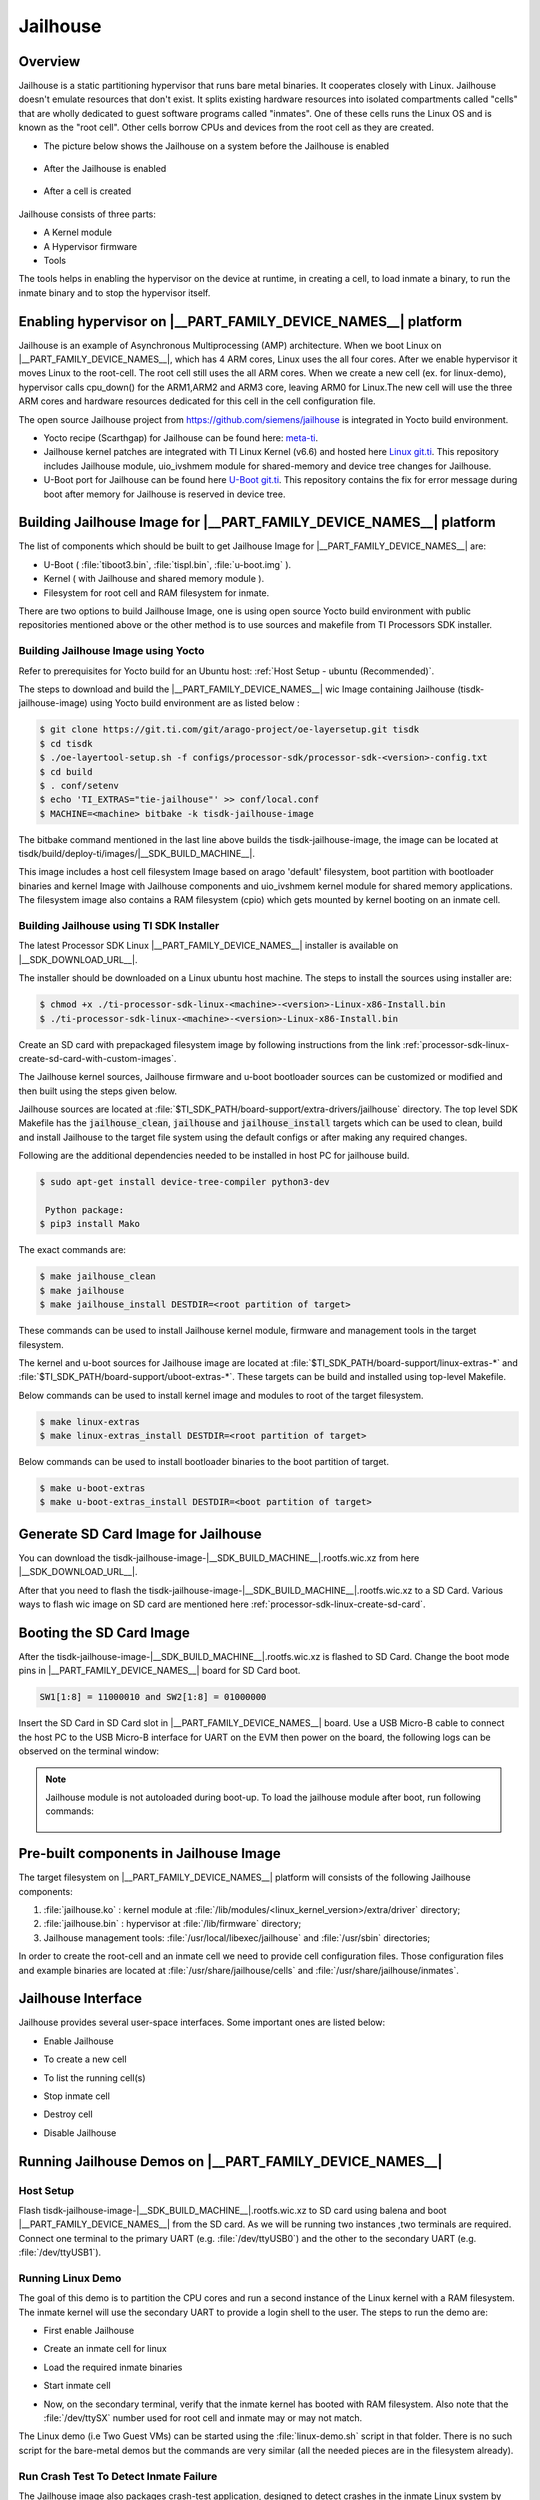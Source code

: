 #########
Jailhouse
#########

********
Overview
********

Jailhouse is a static partitioning hypervisor that runs bare metal binaries. It
cooperates closely with Linux. Jailhouse doesn't emulate resources that don't
exist. It splits existing hardware resources into isolated compartments called
"cells" that are wholly dedicated to guest software programs called "inmates".
One of these cells runs the Linux OS and is known as the "root cell". Other cells
borrow CPUs and devices from the root cell as they are created.

* The picture below shows the Jailhouse on a system before the Jailhouse is enabled

.. figure:: ./images/arch_native.png

* After the Jailhouse is enabled

.. figure:: ./images/enable_jailhouse.png

* After a cell is created

.. figure:: ./images/root_inmate_new.png

Jailhouse consists of three parts:

- A Kernel module
- A Hypervisor firmware
- Tools

The tools helps in enabling the hypervisor on the device at runtime, in creating a cell, to load inmate a binary,
to run the inmate binary and to stop the hypervisor itself.

**************************************************************
Enabling hypervisor on |__PART_FAMILY_DEVICE_NAMES__| platform
**************************************************************

Jailhouse is an example of Asynchronous Multiprocessing (AMP) architecture. When we boot Linux on |__PART_FAMILY_DEVICE_NAMES__|,
which has 4 ARM cores, Linux uses the all four cores. After we enable hypervisor
it moves Linux to the root-cell. The root cell still uses the all ARM cores.
When we create a new cell (ex. for linux-demo), hypervisor calls cpu_down()
for the ARM1,ARM2 and ARM3 core, leaving ARM0 for Linux.The new cell will use
the three ARM cores and hardware resources dedicated for this cell in the cell
configuration file.

The open source Jailhouse project from https://github.com/siemens/jailhouse is integrated in Yocto build environment.

- Yocto recipe (Scarthgap) for Jailhouse can be found here: `meta-ti <https://git.ti.com/cgit/arago-project/meta-ti/tree/meta-ti-extras/recipes-ti/jailhouse?h=scarthgap>`__.

- Jailhouse kernel patches are integrated with TI Linux Kernel (v6.6) and hosted here `Linux git.ti <https://git.ti.com/cgit/processor-sdk/linux/>`__. This repository includes Jailhouse module,
  uio_ivshmem module for shared-memory and device tree changes for Jailhouse.

- U-Boot port for Jailhouse can be found here `U-Boot git.ti <https://git.ti.com/cgit/processor-sdk/u-boot/>`__. This repository contains the fix for error
  message during boot after memory for Jailhouse is reserved in device tree.

********************************************************************
Building Jailhouse Image for |__PART_FAMILY_DEVICE_NAMES__| platform
********************************************************************

The list of components which should be built to get Jailhouse Image for |__PART_FAMILY_DEVICE_NAMES__| are:

* U-Boot ( :file:`tiboot3.bin`, :file:`tispl.bin`, :file:`u-boot.img` ).
* Kernel ( with Jailhouse and shared memory module ).
* Filesystem for root cell and RAM filesystem for inmate.

There are two options to build Jailhouse Image, one is using open source Yocto build
environment with public repositories mentioned above or the other method is to
use sources and makefile from TI Processors SDK installer.

Building Jailhouse Image using Yocto
====================================

Refer to prerequisites for Yocto build for an Ubuntu host: :ref:`Host Setup - ubuntu (Recommended)`.

The steps to download and build the |__PART_FAMILY_DEVICE_NAMES__| wic Image containing Jailhouse (tisdk-
jailhouse-image) using Yocto build environment are as listed below :

.. code-block:: console

    $ git clone https://git.ti.com/git/arago-project/oe-layersetup.git tisdk
    $ cd tisdk
    $ ./oe-layertool-setup.sh -f configs/processor-sdk/processor-sdk-<version>-config.txt
    $ cd build
    $ . conf/setenv
    $ echo 'TI_EXTRAS="tie-jailhouse"' >> conf/local.conf
    $ MACHINE=<machine> bitbake -k tisdk-jailhouse-image

The bitbake command mentioned in the last line above builds the tisdk-jailhouse-image,
the image can be located at tisdk/build/deploy-ti/images/|__SDK_BUILD_MACHINE__|.

This image includes a host cell filesystem Image based on arago 'default' filesystem,
boot partition with bootloader binaries and kernel Image with Jailhouse components and
uio_ivshmem kernel module for shared memory applications. The filesystem image
also contains a RAM filesystem (cpio) which gets mounted by kernel booting on an
inmate cell.

Building Jailhouse using TI SDK Installer
=========================================

The latest Processor SDK Linux |__PART_FAMILY_DEVICE_NAMES__| installer is available on |__SDK_DOWNLOAD_URL__|.

The installer should be downloaded on a Linux ubuntu host machine. The steps to
install the sources using installer are:

.. code-block:: console

   $ chmod +x ./ti-processor-sdk-linux-<machine>-<version>-Linux-x86-Install.bin
   $ ./ti-processor-sdk-linux-<machine>-<version>-Linux-x86-Install.bin


Create an SD card with prepackaged filesystem image by following instructions from
the link :ref:`processor-sdk-linux-create-sd-card-with-custom-images`.

The Jailhouse kernel sources, Jailhouse firmware and u-boot bootloader sources
can be customized or modified and then built using the steps given below.

Jailhouse sources are located at :file:`$TI_SDK_PATH/board-support/extra-drivers/jailhouse`
directory. The top level SDK Makefile has the :code:`jailhouse_clean`, :code:`jailhouse` and
:code:`jailhouse_install` targets which can be used to clean, build and install Jailhouse
to the target file system using the default configs or after making any required changes.

Following are the additional dependencies needed to be installed in host PC for jailhouse
build.

.. code-block:: console

   $ sudo apt-get install device-tree-compiler python3-dev

    Python package:
   $ pip3 install Mako

The exact commands are:

.. code-block:: console

   $ make jailhouse_clean
   $ make jailhouse
   $ make jailhouse_install DESTDIR=<root partition of target>

These commands can be used to install Jailhouse kernel module, firmware and
management tools in the target filesystem.

The kernel and u-boot sources for Jailhouse image are located at
:file:`$TI_SDK_PATH/board-support/linux-extras-*` and
:file:`$TI_SDK_PATH/board-support/uboot-extras-*`. These targets can be build
and installed using top-level Makefile.

Below commands can be used to install kernel image and modules to root of the target
filesystem.

.. code-block:: console

   $ make linux-extras
   $ make linux-extras_install DESTDIR=<root partition of target>


Below commands can be used to install bootloader binaries to the boot partition
of target.

.. code-block:: console

   $ make u-boot-extras
   $ make u-boot-extras_install DESTDIR=<boot partition of target>

************************************
Generate SD Card Image for Jailhouse
************************************

You can download the tisdk-jailhouse-image-|__SDK_BUILD_MACHINE__|.rootfs.wic.xz from here |__SDK_DOWNLOAD_URL__|.

After that you need to flash the tisdk-jailhouse-image-|__SDK_BUILD_MACHINE__|.rootfs.wic.xz
to a SD Card. Various ways to flash wic image on SD card are mentioned
here :ref:`processor-sdk-linux-create-sd-card`.

*************************
Booting the SD Card Image
*************************

After the tisdk-jailhouse-image-|__SDK_BUILD_MACHINE__|.rootfs.wic.xz is flashed to SD Card. Change
the boot mode pins in |__PART_FAMILY_DEVICE_NAMES__| board for SD Card boot.

.. code-block:: console

    SW1[1:8] = 11000010 and SW2[1:8] = 01000000

Insert the SD Card in SD Card slot in |__PART_FAMILY_DEVICE_NAMES__| board. Use a
USB Micro-B cable to connect the host PC to the USB Micro-B interface for UART
on the EVM then power on the board, the following logs can be observed on the terminal window:

.. ifconfig:: CONFIG_part_variant in ('AM62X')

    .. code-block:: console

        Trying to boot from MMC2
        Authentication passed
        Authentication passed
        Authentication passed
        Authentication passed
        Authentication passed
        Starting ATF on ARM64 core...
        ...


         _____                    _____           _         _
        |  _  |___ ___ ___ ___   |  _  |___ ___  |_|___ ___| |_
        |     |  _| .'| . | . |  |   __|  _| . | | | -_|  _|  _|
        |__|__|_| |__,|_  |___|  |__|  |_| |___|_| |___|___|_|
              |___|                    |___|

        Arago Project <machine> -

        Arago 2023.10 <machine> -

        <machine> login:

.. ifconfig:: CONFIG_part_variant in ('AM62PX')

   .. code-block:: console

        Trying to boot from MMC2
        Authentication passed
        Authentication passed
        Authentication passed
        Authentication passed
        Authentication passed
        Starting ATF on ARM64 core...

        ...


         _____                    _____           _         _
        |  _  |___ ___ ___ ___   |  _  |___ ___  |_|___ ___| |_
        |     |  _| .'| . | . |  |   __|  _| . | | | -_|  _|  _|
        |__|__|_| |__,|_  |___|  |__|  |_| |___|_| |___|___|_|
              |___|                    |___|

        Arago Project am62pxx-evm -

        Arago 2023.10 am62pxx-evm -

        am62pxx-evm login:

.. note:: 
   Jailhouse module is not autoloaded during boot-up. To load the jailhouse module
   after boot, run following commands:

    .. ifconfig:: CONFIG_part_variant in ('AM62X')

        .. code-block:: console

            root@<machine>: modprobe jailhouse

    .. ifconfig:: CONFIG_part_variant in ('AM62PX')

        .. code-block:: console

            root@am62pxx-evm: modprobe jailhouse

***************************************
Pre-built components in Jailhouse Image
***************************************

The target filesystem on |__PART_FAMILY_DEVICE_NAMES__| platform will consists
of the following Jailhouse components:

#. :file:`jailhouse.ko`  : kernel module at
   :file:`/lib/modules/<linux_kernel_version>/extra/driver` directory;
#. :file:`jailhouse.bin` : hypervisor at :file:`/lib/firmware` directory;
#. Jailhouse management tools:
   :file:`/usr/local/libexec/jailhouse` and :file:`/usr/sbin` directories;

In order to create the root-cell and an inmate cell we need to provide
cell configuration files. Those configuration files and example binaries
are located at :file:`/usr/share/jailhouse/cells` and :file:`/usr/share/jailhouse/inmates`.

*******************
Jailhouse Interface
*******************

Jailhouse provides several user-space interfaces. Some important ones are listed
below:

- Enable Jailhouse

.. ifconfig:: CONFIG_part_variant in ('AM62X')

    .. code-block:: console

        root@<machine>: jailhouse cell enable <root cell config>

.. ifconfig:: CONFIG_part_variant in ('AM62PX')

    .. code-block:: console

        root@am62pxx-evm: jailhouse cell enable <root cell config>

- To create a new cell

.. ifconfig:: CONFIG_part_variant in ('AM62X')

    .. code-block:: console

        root@<machine>: jailhouse cell create <inmate cell config>

.. ifconfig:: CONFIG_part_variant in ('AM62PX')

    .. code-block:: console

        root@am62pxx-evm: jailhouse cell create <inmate cell config>

- To list the running cell(s)

.. ifconfig:: CONFIG_part_variant in ('AM62X')

    .. code-block:: console

        root@<machine>: jailhouse cell list

.. ifconfig:: CONFIG_part_variant in ('AM62PX')

    .. code-block:: console

        root@am62pxx-evm: jailhouse cell list

-  Stop inmate cell

.. ifconfig:: CONFIG_part_variant in ('AM62X')

    .. code-block:: console

        root@<machine>: jailhouse cell shutdown <id or name of inmate cell>

.. ifconfig:: CONFIG_part_variant in ('AM62PX')

   .. code-block:: console

        root@am62pxx-evm: jailhouse cell shutdown <id or name of inmate cell>

-  Destroy cell

.. ifconfig:: CONFIG_part_variant in ('AM62X')

    .. code-block:: console

        root@<machine>: jailhouse cell destroy <id or name of inmate cell>

.. ifconfig:: CONFIG_part_variant in ('AM62PX')

   .. code-block:: console

        root@am62pxx-evm: jailhouse cell destroy <id or name of inmate cell>

-  Disable Jailhouse

.. ifconfig:: CONFIG_part_variant in ('AM62X')

    .. code-block:: console

        root@<machine>: jailhouse disable

.. ifconfig:: CONFIG_part_variant in ('AM62PX')

   .. code-block:: console

        root@am62pxx-evm: jailhouse disable

*********************************************************
Running Jailhouse Demos on |__PART_FAMILY_DEVICE_NAMES__|
*********************************************************

Host Setup
==========

Flash tisdk-jailhouse-image-|__SDK_BUILD_MACHINE__|.rootfs.wic.xz to SD card using balena
and boot |__PART_FAMILY_DEVICE_NAMES__| from the SD card. As we will be running 
two instances ,two terminals are required. Connect one terminal to the primary 
UART (e.g. :file:`/dev/ttyUSB0`) and the other to the secondary UART (e.g. :file:`/dev/ttyUSB1`).

Running Linux Demo
==================

The goal of this demo is to partition the CPU cores and run a second instance of
the Linux kernel with a RAM filesystem. The inmate kernel will use the
secondary UART to provide a login shell to the user. The steps to run
the demo are:

- First enable Jailhouse

.. ifconfig:: CONFIG_part_variant in ('AM62X')

    .. code-block:: console

        root@<machine>: jailhouse enable /usr/share/jailhouse/cells/k3-am625-sk.cell

.. ifconfig:: CONFIG_part_variant in ('AM62PX')

    .. code-block:: console

        root@am62pxx-evm: jailhouse enable /usr/share/jailhouse/cells/k3-am62p5-sk.cell

- Create an inmate cell for linux

.. ifconfig:: CONFIG_part_variant in ('AM62X')

    .. code-block:: console

        root@<machine>: jailhouse cell create /usr/share/jailhouse/cells/k3-am625-sk-linux-demo.cell

.. ifconfig:: CONFIG_part_variant in ('AM62PX')

    .. code-block:: console

        root@am62pxx-evm: jailhouse cell create /usr/share/jailhouse/cells/k3-am62p5-sk-linux-demo.cell

-  Load the required inmate binaries

.. ifconfig:: CONFIG_part_variant in ('AM62X')

    .. code-block:: console

        root@<machine>: jailhouse cell load k3-am625-sk-linux-demo /usr/libexec/jailhouse/linux-loader.bin -a 0x0 -s "kernel=0xe0200000 dtb=0xe0000000" -a 0x1000 /boot/Image -a 0xe0200000 /boot/tisdk-jailhouse-inmate-am62xx-evm.rootfs.cpio -a 0xe2a5e000 /usr/share/jailhouse/inmate-k3-am625-sk.dtb -a 0xe0000000

    linux-loader.bin is a small application provided and built by Jailhouse source
    tree to run inmates. As you can see (-a 0x0) it is loaded to virtual address 0x0.
    "-s "kernel=0xe0200000 dtb=0xe0000000" -a 0x1000" - is the linux_loader argument
    loaded as string to virtual address 0x1000, which instructs the linux-loader to
    branch to the those addresses. Kernel Image is loaded to the virtual address
    0xe0200000, jailhouse inmate ramfs to 0xe2a5e000 and device tree for inmate to 0xe0000000.

.. ifconfig:: CONFIG_part_variant in ('AM62PX')

    linux-loader.bin is a small application provided and built by Jailhouse source
    tree to run inmates. As you can see (-a 0x0) it is loaded to virtual address 0x0.
    "-s "kernel=0x9e0200000 dtb=0x9e0000000" -a 0x1000" - is the linux_loader argument
    loaded as string to virtual address 0x1000, which instructs the linux-loader to
    branch to the those addresses. Kernel Image is loaded to the virtual address
    0x9e0200000, jailhouse inmate ramfs to 0x9e2a5e000 and device tree for inmate to 0x9e0000000.

    .. code-block:: console

        root@am62pxx-evm: jailhouse cell load k3-am62p5-sk-linux-demo /usr/libexec/jailhouse/linux-loader.bin -a 0x0 -s "kernel=0x9e0200000 dtb=0x9e0000000" -a 0x1000 /boot/Image -a 0x9e0200000 /boot/tisdk-jailhouse-inmate-am62pxx-evm.rootfs.cpio -a 0x9e2a5e000 /usr/share/jailhouse/inmate-k3-am62p5-sk.dtb -a 0x9e0000000

-  Start inmate cell

.. ifconfig:: CONFIG_part_variant in ('AM62X')

    .. code-block:: console

        root@<machine>: jailhouse cell start k3-am625-sk-linux-demo

.. ifconfig:: CONFIG_part_variant in ('AM62PX')

    .. code-block:: console

        root@am62pxx-evm: jailhouse cell start k3-am62p5-sk-linux-demo

- Now, on the secondary terminal, verify that the inmate kernel has booted with RAM filesystem.
  Also note that the :file:`/dev/ttySX` number used for root cell and inmate may or may not match.

.. ifconfig:: CONFIG_part_variant in ('AM62X')

    .. code-block:: console

        [  OK  ] Finished Record Runlevel Change in UTMP.

         _____                    _____           _         _
        |  _  |___ ___ ___ ___   |  _  |___ ___  |_|___ ___| |_
        |     |  _| .'| . | . |  |   __|  _| . | | | -_|  _|  _|
        |__|__|_| |__,|_  |___|  |__|  |_| |___|_| |___|___|_|
              |___|                    |___|

        Arago Project <machine> -

        Arago 2023.10 <machine> -

        <machine> login: root

.. ifconfig:: CONFIG_part_variant in ('AM62PX')

   .. code-block:: console

        [  OK  ] Finished Record Runlevel Change in UTMP.

        |  _  |___ ___ ___ ___   |  _  |___ ___  |_|___ ___| |_
        |     |  _| .'| . | . |  |   __|  _| . | | | -_|  _|  _|
        |__|__|_| |__,|_  |___|  |__|  |_| |___|_| |___|___|_|
            |___|                    |___|
 
        Arago Project am62pxx-evm -
 
        Arago 2023.10 am62pxx-evm -
 
        am62pxx-evm login: root

The Linux demo (i.e Two Guest VMs) can be started using the :file:`linux-demo.sh` script
in that folder. There is no such script for the bare-metal demos but the commands
are very similar (all the needed pieces are in the filesystem already).

Run Crash Test To Detect Inmate Failure
=======================================

The Jailhouse image also packages crash-test application, designed to detect crashes
in the inmate Linux system by sending ICMP packets at regular intervals from the root
side. If the application fails to receive ICMP echo reply packets within the expected
timeframe, it prints "No response received for packet x" on the console which signifies
a potential crash in the inmate Linux system.

It utilizes network interface created on both root and inmate side using the ivshmem
net module to facilitate communication between the root side and the inmate Linux
system. It ensures continuous monitoring for effective crash detection.

Crash test application can be run by using the :file:`linux-demo.sh` script present in
:file:`/usr/share/jailhouse`.

To start crash test after linux demo

.. code-block:: console

   root@<machine>: ./usr/share/jailhouse/linux-demo.sh -c

To start crash test in background mode

.. code-block:: console

   root@<machine>: ./usr/share/jailhouse/linux-demo.sh -c -b

To skip crash test and only start linux demo

.. code-block:: console

   root@<machine>: ./usr/share/jailhouse/linux-demo.sh

Adding custom demos or applications in Inmate Filesystem
========================================================

Custom demos can also be run in inmate after copying the required files in RAM filesystem.
This can be done using following steps:-

- Extract the tisdk-jailhouse-inmate-|__SDK_BUILD_MACHINE__|.rootfs.cpio file in a separate folder(ex. temp) in
  linux host PC. This file is present in :file:`/media/$USER/root/boot/` or from output from
  yocto build.

.. code-block:: console

    $ cpio -iv < <path to cpio>/tisdk-jailhouse-inmate-image-<machine>.rootfs.cpio

- Copy the your :file:`demo/app` to folder where cpio is extracted

.. code-block:: console

    $ cp <TI-SDK-PATH>/board-support/extra-drivers/jailhouse/tools/demos/ivshmem-demo <path to extracted cpio>

- Generate a new cpio file

.. code-block:: console

    $ find . | sort | cpio --reproducible -o -H newc -R root:root > <path you want to save your new cpio>/tisdk-jailhouse-inmate-<machine>.rootfs.cpio

Running Shared Memory Demo
==========================

The Jailhouse image contains modules for userspace I/O system (UIO) and Inter-VM
shared memory (IVSHMEM). This allows VMs to communicate with each other via a
shared memory mechanism.The IVSHMEM device is emulated in the hypervisor, and the
shared memory regions are reserved in the DTB for cross-cell communication.

For shared-memory demo we can use :file:`ivshmem-demo` application located at :file:`tools/demos`
in Jailhouse source directory. :file:`ivshmem-demo` application is already packaged in root and inmate.

Boot the Jailhouse image and run the linux demo script. After both root and
linux inmate are is started to check whether the device node exists run

.. code-block:: console

   root@<machine>: ls /dev/uio0
   root@<machine>: cat /proc/interrupts | grep uio.

Run ivshmem-demo on both root and inmate cell

- Root cell

.. ifconfig:: CONFIG_part_variant in ('AM62X')

    .. code-block:: console

        root@<machine>:/usr/share/jailhouse# ivshmem-demo
        ID = 0
        Maximum peers = 3
        state[0] = 1
        state[1] = 0
        state[2] = 3
        rw[0] = 0
        rw[1] = -1
        rw[2] = 1
        in@0x0000 = 0
        in@0x2000 = -1
        in@0x4000 = -1

        Sending interrupt 1 to peer 1

        Sending interrupt 1 to peer 1

        Sending interrupt 1 to peer 1

        Sending interrupt 1 to peer 1

        Interrupt #1
        state[0] = 1
        state[1] = 0
        state[2] = 0
        rw[0] = 1
        rw[1] = -1
        rw[2] = 1
        in@0x0000 = 10
        in@0x2000 = -1
        in@0x4000 = -1

.. ifconfig:: CONFIG_part_variant in ('AM62PX')

    .. code-block:: console

        root@am62pxx-evm:/usr/share/jailhouse# ivshmem-demo
        ID = 0
        Maximum peers = 3
        state[0] = 1
        state[1] = 0
        state[2] = 3
        rw[0] = 0
        rw[1] = -1
        rw[2] = 1
        in@0x0000 = 0
        in@0x2000 = -1
        in@0x4000 = -1

        Sending interrupt 1 to peer 1

        Sending interrupt 1 to peer 1

        Sending interrupt 1 to peer 1

        Sending interrupt 1 to peer 1

        Interrupt #1
        state[0] = 1
        state[1] = 0
        state[2] = 0
        rw[0] = 1
        rw[1] = -1
        rw[2] = 1
        in@0x0000 = 10
        in@0x2000 = -1
        in@0x4000 = -1


- Inmate cell

.. ifconfig:: CONFIG_part_variant in ('AM62X')

    .. code-block:: console

        root@<machine>:/home# ./ivshmem-demo
        main program startedID = 2
        Maximum peers = 3
        state[0] = 0
        state[1] = 0
        state[2] = 3
        rw[0] = -1
        rw[1] = -1
        rw[2] = 0
        in@0x0000 = �
        in@0x2000 = -1
        in@0x4000 = -1

        Sending interrupt 3 to peer 0

        Sending interrupt 3 to peer 0

        Interrupt #1
        state[0] = 1
        state[1] = 0
        state[2] = 3
        rw[0] = 0
        rw[1] = -1
        rw[2] = 1
        in@0x0000 =
        in@0x2000 = -1
        in@0x4000 = -1

        Sending interrupt 3 to peer 0

        Sending interrupt 3 to peer 0

        Sending interrupt 3 to peer 0

        Sending interrupt 3 to peer 0
        ^C

.. ifconfig:: CONFIG_part_variant in ('AM62PX')

   .. code-block:: console

        root@am62pxx-evm:/home# ./ivshmem-demo
        main program startedID = 2
        Maximum peers = 3
        state[0] = 0
        state[1] = 0
        state[2] = 3
        rw[0] = -1
        rw[1] = -1
        rw[2] = 0
        in@0x0000 = �
        in@0x2000 = -1
        in@0x4000 = -1

        Sending interrupt 3 to peer 0

        Sending interrupt 3 to peer 0

        Interrupt #1
        state[0] = 1
        state[1] = 0
        state[2] = 3
        rw[0] = 0
        rw[1] = -1
        rw[2] = 1
        in@0x0000 =
        in@0x2000 = -1
        in@0x4000 = -1

        Sending interrupt 3 to peer 0

        Sending interrupt 3 to peer 0

        Sending interrupt 3 to peer 0

        Sending interrupt 3 to peer 0
        ^C

You can see interrupts will be received in both inmate and root cell. Also, check
the values using 

.. code-block:: console

   root@<machine>:~# cat /proc/interrupts | grep uio

Below changes in :file:`ivshmem-demo.c` can be done to send characters from root to inmate
and vice versa.

.. code-block:: console

    diff --git a/tools/demos/ivshmem-demo.c b/tools/demos/ivshmem-demo.c
    index f9ef438e..4e1d26db 100644
    --- a/tools/demos/ivshmem-demo.c
    +++ b/tools/demos/ivshmem-demo.c
    @@ -75,7 +75,9 @@ static void print_shmem(void)
        printf("rw[0] = %d\n", rw[0]);
        printf("rw[1] = %d\n", rw[1]);
        printf("rw[2] = %d\n", rw[2]);
    -   printf("in@0x0000 = %d\n", in[0/4]);
    +   //printf("in@0x0000 = %d\n", in[0/4]);
    +   char *s = (char *)in;
    +   printf("in@0x0000 = %c\n", s[0]);
        printf("in@0x2000 = %d\n", in[0x2000/4]);
        printf("in@0x4000 = %d\n", in[0x4000/4]);
    }
    @@ -193,7 +195,8 @@ int main(int argc, char *argv[])
                                error(1, errno, "read(uio)");

                        rw[id] = int_count;
    -                   out[0] = int_count * 10;
    +                   //out[0] = int_count * 10;
    +                   memcpy((void *)out, "H", sizeof("H"));
                        printf("\nInterrupt #%d\n", int_count);
                        print_shmem();

It will send character (here "H") to root to inmate or vice versa when an interrupt
is received.

.. note::

    You may shutdown and start the same binary multiple times. Every time you start
    the binary, it starts from the beginning.

    If you have different binaries which use the same cell resources, you may reuse
    the created cell to run them. You need just shutdown the cell, load another
    binary and start it. If you need to run different binaries that requires different
    resources, you need to shutdown the running cell, destroy it, create a new one
    with required resources, load a new binary and start it.

Running Ethernet Demo
=====================

This application demonstrates how to use IVSHMEM Ethernet to communicate with another 
linux inmate cell in the Jailhouse hypervisor. Configure the eth1 in root cell and eth0 in
inmate cell and ping.

- In inmate cell

.. code-block:: console

   root@<machine>: ifconfig enp0s1 192.168.0.2

- In root cell

.. code-block:: console

   root@<machine>: ifconfig enP1p0s1 192.168.0.3

Ping enp0s1 using enP1p0s1 #ping 192.168.0.2 in root cell or ping enP1p0s1 using enp0s1
ping 192.168.0.3 in inmate cell.

Ex. ping to inmate cell from root cell

.. code-block:: console

   root@<machine>: ping 192.168.0.2
   PING 192.168.0.2 (192.168.0.2): 56 data bytes
   64 bytes from 192.168.0.2: seq=0 ttl=64 time=0.707 ms
   64 bytes from 192.168.0.2: seq=1 ttl=64 time=0.373 ms

Running Baremetal Demos
=======================

Jailhouse comes with inmate demos located at the :file:`inmates/demos` directory. We will
see the working of two demo inmates: gic-demo and uart-demo. Those are very simple
bare-metal applications that demonstrate a uart and arm-timer interrupt. These
demos are common for all Jailhouse platforms.

Running UART Demo
-----------------

- Enable Jailhouse

.. ifconfig:: CONFIG_part_variant in ('AM62X')

    .. code-block:: console

        root@<machine>: jailhouse enable /usr/share/jailhouse/cells/k3-am625-sk.cell

.. ifconfig:: CONFIG_part_variant in ('AM62PX')

   .. code-block:: console

        root@am62pxx-evm: jailhouse enable /usr/share/jailhouse/cells/k3-am62p5-sk.cell

- Create a inmate cell

.. ifconfig:: CONFIG_part_variant in ('AM62X')

    .. code-block:: console

        root@<machine>: jailhouse cell create /usr/share/jailhouse/cells/k3-am625-sk-inmate-demo.cell

.. ifconfig:: CONFIG_part_variant in ('AM62PX')

   .. code-block:: console

        root@am62pxx-evm: jailhouse cell create /usr/share/jailhouse/cells/k3-am62p5-sk-inmate-demo.cell

- load uart-demo.bin in inmate cell

.. ifconfig:: CONFIG_part_variant in ('AM62X')

    .. code-block:: console

        root@<machine>: jailhouse cell load inmate-demo /usr/share/jailhouse/inmates/uart-demo.bin

.. ifconfig:: CONFIG_part_variant in ('AM62PX')

   .. code-block:: console

        root@am62pxx-evm: jailhouse cell load inmate-demo /usr/share/jailhouse/inmates/uart-demo.bin

- Start inmate cell

.. ifconfig:: CONFIG_part_variant in ('AM62X')

    .. code-block:: console

        root@<machine>: jailhouse cell start inmate-demo

.. ifconfig:: CONFIG_part_variant in ('AM62PX')

   .. code-block:: console

        root@am62pxx-evm: jailhouse cell start inmate-demo 

- You will see UART demo running in secondary terminal for inmate

.. code-block:: console

    Hello 1 from cell!
    Hello 2 from cell!
    Hello 3 from cell!
    Hello 4 from cell!
    Hello 5 from cell!
    Hello 6 from cell!
    Hello 7 from cell!
    Hello 8 from cell!

Running GIC Demo
----------------

- Enable Jailhouse

.. ifconfig:: CONFIG_part_variant in ('AM62X')

    .. code-block:: console

        root@<machine>: jailhouse enable /usr/share/jailhouse/cells/k3-am625-sk.cell

.. ifconfig:: CONFIG_part_variant in ('AM62PX')

   .. code-block:: console

        root@am62pxx-evm: jailhouse enable /usr/share/jailhouse/cells/k3-am62p5-sk.cell

- Create a inmate cell

.. ifconfig:: CONFIG_part_variant in ('AM62X')

    .. code-block:: console

        root@<machine>: jailhouse cell create /usr/share/jailhouse/cells/k3-am625-sk-inmate-demo.cell

.. ifconfig:: CONFIG_part_variant in ('AM62PX')

   .. code-block:: console

        root@am62pxx-evm: jailhouse cell create /usr/share/jailhouse/cells/k3-am62p5-sk-inmate-demo.cell


- Load gic-demo.bin in inmate cell

.. ifconfig:: CONFIG_part_variant in ('AM62X')

    .. code-block:: console

        root@<machine>: jailhouse cell load inmate-demo /usr/share/jailhouse/inmates/gic-demo.bin

.. ifconfig:: CONFIG_part_variant in ('AM62PX')

   .. code-block:: console

        root@am62pxx-evm: jailhouse cell load inmate-demo /usr/share/jailhouse/inmates/gic-demo.bin

- Start inmate cell

.. ifconfig:: CONFIG_part_variant in ('AM62X')

    .. code-block:: console

        root@<machine>: jailhouse cell start inmate-demo

.. ifconfig:: CONFIG_part_variant in ('AM62PX')

   .. code-block:: console

        root@am62pxx-evm: jailhouse cell start inmate-demo

- You will see GIC demo running in secondary terminal inmate

.. code-block:: console

    Initializing the GIC...
    Initializing the timer...
    Timer fired, jitter:   9324 ns, min:   9324 ns, max:   9324 ns
    Timer fired, jitter:   4794 ns, min:   4794 ns, max:   9324 ns
    Timer fired, jitter:   4289 ns, min:   4289 ns, max:   9324 ns
    Timer fired, jitter:   4249 ns, min:   4249 ns, max:   9324 ns
    Timer fired, jitter:    739 ns, min:    739 ns, max:   9324 ns
    Timer fired, jitter:   4489 ns, min:    739 ns, max:   9324 ns
    Timer fired, jitter:   4184 ns, min:    739 ns, max:   9324 ns
    Timer fired, jitter:   4184 ns, min:    739 ns, max:   9324 ns
    Timer fired, jitter:   5034 ns, min:    739 ns, max:   9324 ns

******************
Memory Reservation
******************

Linux kernel has to reserve some memory for Jailhouse hypervisor and for inmate.
This memory has to be reserved statically. Following example shows reservation of
518MB physical memory for hypervisor, inmates and also shared memory region for
cross-cell communication.

.. ifconfig:: CONFIG_part_variant in ('AM62X')

    .. code-block:: dts

        hyp_mem: jailhouse@dfa00000 {
            reg = <0x0 0xdfa00000 0x0 0x20600000>;
            alignment = <0x1000>;
            no-map;
        };

.. ifconfig:: CONFIG_part_variant in ('AM62PX')

    .. code-block:: dts

        hyp_mem: jailhouse@9dfa00000 {
            reg = <0x00000009 0xdfa00000 0x0 0x20600000>;
            alignment = <0x1000>;
            no-map;
        };

****************************
Hardware Modules Reservation
****************************

Jailhouse is a partitioning hypervisor. This means a HW peripheral is in exclusive
control of one of the cells. Jailhouse cell config file defines this ownership to
ensure that all accesses to peripherals are isolated between different cells.
Access to any peripheral outside of the owned will be treated as violation, and
Jailhouse will park that cell. To ensure that Linux uses only the assigned peripheral,
we can disable the peripherals which are owned by the other cell.

Following nodes describe an example of how devices are disabled in the root cell
device tree.

.. code-block:: dts

    /* Disable uart used by inmate cell */
    &main_uart1 {
        status = "disabled";
    };

    /* Disable emmc instance used by inmate cell */
    &sdhci0 {
        status = "disabled";
    };

***********************
Root-cell configuration
***********************

When hypervisor is being enabled it creates a cell for Linux and moves it to that
cell. The cell is called as "root-cell". The cell configuration as a "*.c" which
gets compiled to "*.cell" file. The hypervisor uses the "cell" file to create a
cell. The cell configuration describes memory regions and their attributes which
will be used by the cell,

.. ifconfig:: CONFIG_part_variant in ('AM62X')

    .. code-block:: c

        .mem_regions = {
        /* IVSHMEM shared memory regions for 00:00.0 (demo)
        {
            .phys_start = 0xdfa00000,
            .virt_start = 0xdfa00000,
            .size = 0x10000,
            .flags = JAILHOUSE_MEM_READ,
        },
        {
            .phys_start = 0xdfa10000,
            .virt_start = 0xdfa10000,
            .size = 0x10000,
            .flags = JAILHOUSE_MEM_READ | JAILHOUSE_MEM_WRITE,
        },
        /* Peer 0  {
            .phys_start = 0xdfa20000,
            .virt_start = 0xdfa20000,
            .size = 0x10000,
            .flags = JAILHOUSE_MEM_READ | JAILHOUSE_MEM_WRITE,
        },
        /* Peer 1  {
            .phys_start = 0xdfa30000,
            .virt_start = 0xdfa30000,
            .size = 0x10000,
            .flags = JAILHOUSE_MEM_READ,
        },
        /* Peer 2  {
            .phys_start = 0xdfa40000,
            .virt_start = 0xdfa40000,
            .size = 0x10000,
            .flags = JAILHOUSE_MEM_READ,
        },
        /* IVSHMEM shared memory region for 00:01.0
        JAILHOUSE_SHMEM_NET_REGIONS(0xdfb00000, 0),
        {
            .phys_start = 0x01810000,
            .virt_start = 0x01810000,
            .size = 0x00070000,
            .flags = JAILHOUSE_MEM_READ | JAILHOUSE_MEM_WRITE |
            JAILHOUSE_MEM_IO,
        },
        {
            .phys_start = 0x018a0000,
            .virt_start = 0x018a0000,
            .size = 0x00060000,
            .flags = JAILHOUSE_MEM_READ | JAILHOUSE_MEM_WRITE |
            JAILHOUSE_MEM_IO,
        },
        /* RAM  {
            .phys_start = 0x80000000,
            .virt_start = 0x80000000,
            .size = 0x5fa00000,
            .flags = JAILHOUSE_MEM_READ | JAILHOUSE_MEM_WRITE |
            JAILHOUSE_MEM_EXECUTE,
        },
        /* RAM. Reserved for inmates {
            .phys_start = 0xe0000000,
            .virt_start = 0xe0000000,
            .size = 0x20000000,
            .flags = JAILHOUSE_MEM_READ | JAILHOUSE_MEM_WRITE |
            JAILHOUSE_MEM_EXECUTE,
        },


.. ifconfig:: CONFIG_part_variant in ('AM62PX')

    .. code-block:: c
        
        .mem_regions = {
        /* IVSHMEM shared memory regions for 00:00.0 (demo)
        {
            .phys_start = 0x9dfa00000,
            .virt_start = 0x9dfa00000,
            .size = 0x10000,
            .flags = JAILHOUSE_MEM_READ,
        },
        {
            .phys_start = 0x9dfa10000,
            .virt_start = 0x9dfa10000,
            .size = 0x10000,
            .flags = JAILHOUSE_MEM_READ | JAILHOUSE_MEM_WRITE,
        },
        /* Peer 0 {
            .phys_start = 0x9dfa20000,
            .virt_start = 0x9dfa20000,
            .size = 0x10000,
            .flags = JAILHOUSE_MEM_READ | JAILHOUSE_MEM_WRITE,
        },
        /* Peer 1 {
            .phys_start = 0x9dfa30000,
            .virt_start = 0x9dfa30000,
            .size = 0x10000,
            .flags = JAILHOUSE_MEM_READ,
        },
        /* Peer 2 {
            .phys_start = 0x9dfa40000,
            .virt_start = 0x9dfa40000,
            .size = 0x10000,
            .flags = JAILHOUSE_MEM_READ,
        },
        /* IVSHMEM shared memory region for 00:01.0
        JAILHOUSE_SHMEM_NET_REGIONS(0x9dfb00000, 0),
        {
            .phys_start = 0x01810000,
            .virt_start = 0x01810000,
            .size = 0x00070000,
            .flags = JAILHOUSE_MEM_READ | JAILHOUSE_MEM_WRITE |
            JAILHOUSE_MEM_IO,
        },
        {
            .phys_start = 0x018a0000,
            .virt_start = 0x018a0000,
            .size = 0x00060000,
            .flags = JAILHOUSE_MEM_READ | JAILHOUSE_MEM_WRITE |
            JAILHOUSE_MEM_IO,
        },
        /* RAM {
            .phys_start = 0x80000000,
            .virt_start = 0x80000000,
            .size = 0x80000000,
            .flags = JAILHOUSE_MEM_READ | JAILHOUSE_MEM_WRITE |
            JAILHOUSE_MEM_EXECUTE,
        },
        /* RAM {
            .phys_start = 0x880000000,
            .virt_start = 0x880000000,
            .size = 0x15fa00000,
            .flags = JAILHOUSE_MEM_READ | JAILHOUSE_MEM_WRITE |
            JAILHOUSE_MEM_EXECUTE,
        },
        /* RAM. Reserved for inmates {
            .phys_start = 0x9e0000000,
            .virt_start = 0x9e0000000,
            .size = 0x20000000,
            .flags = JAILHOUSE_MEM_READ | JAILHOUSE_MEM_WRITE |
            JAILHOUSE_MEM_EXECUTE,
        },


bitmap of CPU cores dedicated for the cell,

.. code-block:: c

    .cpus = {
            0xf,
        },

bitmap of interrupt controller SPI interrupts

.. code-block:: c

    .irqchips = {
        {
            .address = 0x01800000,
            .pin_base = 32,
            .pin_bitmap = {
            0xffffffff, 0xffffffff, 0xffffffff, 0xffffffff,
            },
        },
        {
            .address = 0x01800000,
            .pin_base = 160,
            .pin_bitmap = {
            0xffffffff, 0xffffffff, 0xffffffff, 0xffffffff,
            },
        },
        {
            .address = 0x01800000,
            .pin_base = 288,
            .pin_bitmap = {
            0xffffffff, 0xffffffff, 0xffffffff, 0xffffffff,
            },
        },
        {
            .address = 0x01800000,
            .pin_base = 416,
            .pin_bitmap = {
            0xffffffff, 0xffffffff, 0xffffffff, 0xffffffff,
            },
        },
        {
            .address = 0x01800000,
            .pin_base = 544,
            .pin_bitmap = {
            0xffffffff, 0xffffffff, 0xffffffff, 0xffffffff,
            },
        },
    },

and some other parameters. That is for all the cells.

In addition to that the root cell also allocates the physical memory for the
hypervisor.

.. ifconfig:: CONFIG_part_variant in ('AM62X')

    .. code-block:: c

        .hypervisor_memory = {
            .phys_start = 0xdfc00000,
            .size = 0x400000,
        },

.. ifconfig:: CONFIG_part_variant in ('AM62PX')

   .. code-block:: c

        .hypervisor_memory = {
            .phys_start = 0x9dfc00000,
            .size = 0x400000,
        },

The "memory regions" section is used by hypervisor to create the second stage
MMU translation table.

***********
Performance
***********

Cache Benchmark
===============

In the Jailhouse hypervisor environment, cache benchmarking involves executing
cache-intensive operations, like the dd command, on the root side, while simultaneously
employing the perf tool on the inmate side to measure cache performance metrics.
This setup ensures that the cache activity generated on the root side is monitored
in real-time on the inmate side, allowing user to analyze cache hit rates, misses,
and other relevant metrics. Both the root and inmate system share one instance of L2
cache sized at 512KiB. It's important to emphasize that the performance observed
during cache benchmarking in a Jailhouse hypervisor environment may vary due to
several factors. These include workload characteristics, cache utilization patterns,
system resource availability, and potential interference from other processes or
system activities.

.. ifconfig:: CONFIG_part_variant in ('AM62X')

    Root

    .. code-block:: console

        root@<machine>:/usr/share/jailhouse# dd if=/dev/zero of=large_file bs=1M count=2000
        2000+0 records in
        2000+0 records out
        2097152000 bytes (2.1 GB, 2.0 GiB) copied, 55.4181 s, 37.8 MB/s

    Inmate

    .. code-block:: console

        root@<machine>:~# perf stat -B -e cache-references,cache-misses,cycles,instructions,branches,faults,migrations sleep 5

        Performance counter stats for 'sleep 5':

            344746      cache-references
             10291      cache-misses                     #    2.99% of all cache refs
           3412780      cycles
            918681      instructions                     #    0.27  insn per cycle
            104012      branches
                57      faults
                 0      migrations

        5.004293725 seconds time elapsed

        0.000000000 seconds user
        0.004632000 seconds sys

        root@<machine>:~# perf stat -B -e cache-references,cache-misses,cycles,instructions,branches,faults,migrations sleep 5

        Performance counter stats for 'sleep 5':

            342780      cache-references
              9929      cache-misses                     #    2.90% of all cache refs
           3417097      cycles
            911493      instructions                     #    0.27  insn per cycle
            103554      branches
                58      faults
                 0      migrations

        5.004324530 seconds time elapsed

        0.000000000 seconds user
        0.004692000 seconds sys


.. ifconfig:: CONFIG_part_variant in ('AM62PX')

    Root

    .. code-block:: console

        root@am62pxx-evm:/usr/share/jailhouse# dd if=/dev/zero of=large_file bs=1M count=2000
        2000+0 records in
        2000+0 records out
        2097152000 bytes (2.1 GB, 2.0 GiB) copied, 26.8668 s, 78.1 MB/s

    Inmate

    .. code-block:: console

        root@am62pxx-evm:~# perf stat -B -e cache-references,cache-misses,cycles,instructions,branches,faults,migrations sleep 5

        Performance counter stats for 'sleep 5':

            342780      cache-references
              9929      cache-misses                     #    2.90% of all cache refs
           3417097      cycles
            911493      instructions                     #    0.27  insn per cycle
            103554      branches
                58      faults
                 0      migrations

        5.004324530 seconds time elapsed

        0.000000000 seconds user
        0.004692000 seconds sys

        root@am62pxx-evm:~# perf stat -B -e cache-references,cache-misses,cycles,instructions,branches,faults,migrations sleep 5

        Performance counter stats for 'sleep 5':

            342453      cache-references
              9657      cache-misses                     #    2.82% of all cache refs
           2729625      cycles
            908783      instructions                     #    0.33  insn per cycle
            102995      branches
                58      faults
                 0      migrations

       5.003581220 seconds time elapsed

       0.003911000 seconds user
       0.000000000 seconds sys

